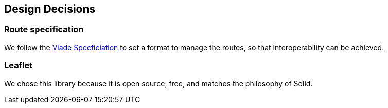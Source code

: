 [[section-design-decisions]]
== Design Decisions

=== Route specification
We follow the https://github.com/Arquisoft/viadeSpec[Viade Specficiation] to set a format to manage the routes, so that interoperability can be achieved.


=== Leaflet
We chose this library because it is open source, free, and matches the philosophy of Solid.

